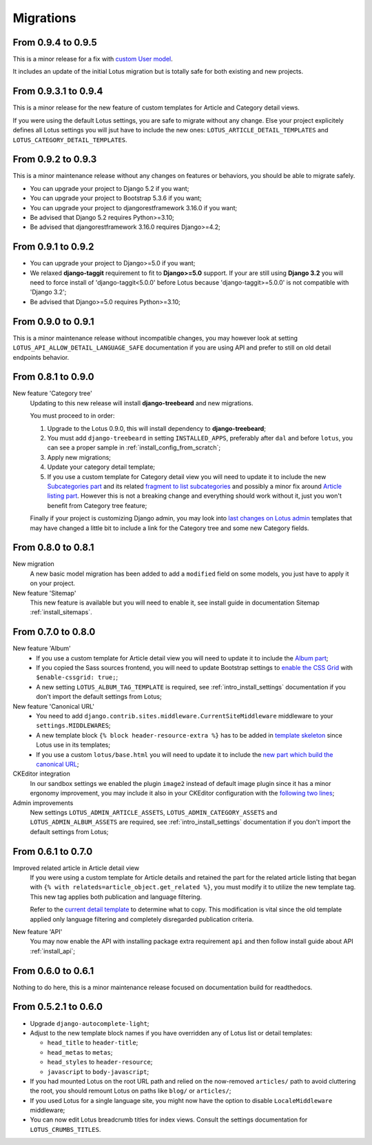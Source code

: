 .. _migrate_intro:

==========
Migrations
==========


From 0.9.4 to 0.9.5
*******************

This is a minor release for a fix with
`custom User model <https://docs.djangoproject.com/en/stable/topics/auth/customizing/>`_.

It includes an update of the initial Lotus migration but is totally safe for both
existing and new projects.


From 0.9.3.1 to 0.9.4
*********************

This is a minor release for the new feature of custom templates for Article and Category
detail views.

If you were using the default Lotus settings, you are safe to migrate without any
change. Else your project explicitely defines all Lotus settings you will jsut have to
include the new ones: ``LOTUS_ARTICLE_DETAIL_TEMPLATES`` and
``LOTUS_CATEGORY_DETAIL_TEMPLATES``.


From 0.9.2 to 0.9.3
*******************

This is a minor maintenance release without any changes on features or behaviors,
you should be able to migrate safely.

* You can upgrade your project to Django 5.2 if you want;
* You can upgrade your project to Bootstrap 5.3.6 if you want;
* You can upgrade your project to djangorestframework 3.16.0 if you want;
* Be advised that Django 5.2 requires Python>=3.10;
* Be advised that djangorestframework 3.16.0 requires Django>=4.2;


From 0.9.1 to 0.9.2
*******************

* You can upgrade your project to Django>=5.0 if you want;
* We relaxed **django-taggit** requirement to fit to **Django>=5.0** support. If your
  are still using **Django 3.2** you will need to force install of
  'django-taggit<5.0.0' before Lotus because 'django-taggit>=5.0.0' is not compatible
  with 'Django 3.2';
* Be advised that Django>=5.0 requires Python>=3.10;


From 0.9.0 to 0.9.1
*******************

This is a minor maintenance release without incompatible changes, you may however look
at setting ``LOTUS_API_ALLOW_DETAIL_LANGUAGE_SAFE`` documentation if you are using API
and prefer to still on old detail endpoints behavior.


From 0.8.1 to 0.9.0
*******************

New feature 'Category tree'
    Updating to this new release will install **django-treebeard** and new migrations.

    You must proceed to in order:

    #. Upgrade to the Lotus 0.9.0, this will install dependency to **django-treebeard**;
    #. You must add ``django-treebeard`` in setting ``INSTALLED_APPS``, preferably after
       ``dal`` and before ``lotus``, you can see a proper sample in
       :ref:`install_config_from_scratch`;
    #. Apply new migrations;
    #. Update your category detail template;
    #. If you use a custom template for Category detail view you will need to update it
       to include the new `Subcategories part <https://github.com/emencia/django-blog-lotus/blob/v0.9.0/lotus/templates/lotus/category/detail.html#L71>`_ and its related `fragment to list subcategories <https://github.com/emencia/django-blog-lotus/blob/v0.9.0/lotus/templates/lotus/category/partials/subcategories.html>`_ and possibly a minor fix around `Article listing part <https://github.com/emencia/django-blog-lotus/blob/v0.9.0/lotus/templates/lotus/category/detail.html#L30>`_. However this is not a breaking change and everything should work without it, just you won't benefit from Category tree feature;

    Finally if your project is customizing Django admin, you may look into
    `last changes on Lotus admin <https://github.com/emencia/django-blog-lotus/blob/v0.9.0/lotus/templates/admin/lotus/category/change_list.html>`_
    templates that may have changed a little bit to include a link for
    the Category tree and some new Category fields.


From 0.8.0 to 0.8.1
*******************

New migration
    A new basic model migration has been added to add a ``modified`` field on some
    models, you just have to apply it on your project.

New feature 'Sitemap'
    This new feature is available but you will need to enable it, see install guide in
    documentation Sitemap :ref:`install_sitemaps`.


From 0.7.0 to 0.8.0
*******************

New feature 'Album'
    * If you use a custom template for Article detail view you will need to update it
      to include the `Album part <https://github.com/emencia/django-blog-lotus/blob/v0.8.0/lotus/templates/lotus/article/detail.html#L34>`_;
    * If you copied the Sass sources frontend, you will need to update Bootstrap settings to
      `enable the CSS Grid <https://github.com/emencia/django-blog-lotus/blob/v0.8.0/frontend/scss/settings/_bootstrap.scss#L9>`_
      with ``$enable-cssgrid: true;``;
    * A new setting ``LOTUS_ALBUM_TAG_TEMPLATE`` is required, see
      :ref:`intro_install_settings` documentation if you don't import the default
      settings from Lotus;

New feature 'Canonical URL'
    * You need to add ``django.contrib.sites.middleware.CurrentSiteMiddleware`` middleware
      to your ``settings.MIDDLEWARES``;
    * A new template block ``{% block header-resource-extra %}`` has to be added in
      `template skeleton <https://github.com/emencia/django-blog-lotus/blob/v0.8.0/sandbox/templates/skeleton.html#L14>`_
      since Lotus use in its templates;
    * If you use a custom ``lotus/base.html`` you will need to update it to include
      the `new part which build the canonical URL <https://github.com/emencia/django-blog-lotus/blob/v0.8.0/lotus/templates/lotus/base.html#L3>`_;

CKEditor integration
    In our sandbox settings we enabled the plugin ``image2`` instead of default image
    plugin since it has a minor ergonomy improvement, you may include it also in your
    CKEditor configuration with the
    `following two lines <https://github.com/emencia/django-blog-lotus/blob/v0.8.0/sandbox/settings/base.py#L190>`_;

Admin improvements
    New settings ``LOTUS_ADMIN_ARTICLE_ASSETS``, ``LOTUS_ADMIN_CATEGORY_ASSETS``
    and ``LOTUS_ADMIN_ALBUM_ASSETS``  are required, see
    :ref:`intro_install_settings` documentation if you don't import the default
    settings from Lotus;


From 0.6.1 to 0.7.0
*******************

Improved related article in Article detail view
    If you were using a custom template for Article details and retained the part for
    the related article listing that began with
    ``{% with relateds=article_object.get_related %}``, you must modify it to utilize
    the new template tag. This new tag applies both publication and language filtering.

    Refer to the `current detail template <https://github.com/emencia/django-blog-lotus/blob/2774ca69af7d9acfa6dc77ac0bf7549bcd62779e/lotus/templates/lotus/article/detail.html#L169>`_
    to determine what to copy. This modification is vital since the old template applied
    only language filtering and completely disregarded publication criteria.

New feature 'API'
    You may now enable the API with installing package extra requirement ``api`` and
    then follow install guide about API :ref:`install_api`;


From 0.6.0 to 0.6.1
*******************

Nothing to do here, this is a minor maintenance release focused on documentation build
for readthedocs.


From 0.5.2.1 to 0.6.0
*********************

* Upgrade ``django-autocomplete-light``;
* Adjust to the new template block names if you have overridden any of Lotus list or
  detail templates:

  * ``head_title`` to ``header-title``;
  * ``head_metas`` to ``metas``;
  * ``head_styles`` to ``header-resource``;
  * ``javascript`` to ``body-javascript``;

* If you had mounted Lotus on the root URL path and relied on the now-removed
  ``articles/`` path to avoid cluttering the root, you should remount Lotus on paths
  like ``blog/`` or ``articles/``;
* If you used Lotus for a single language site, you might now have the option to
  disable ``LocaleMiddleware`` middleware;
* You can now edit Lotus breadcrumb titles for index views. Consult the settings
  documentation for ``LOTUS_CRUMBS_TITLES``.
